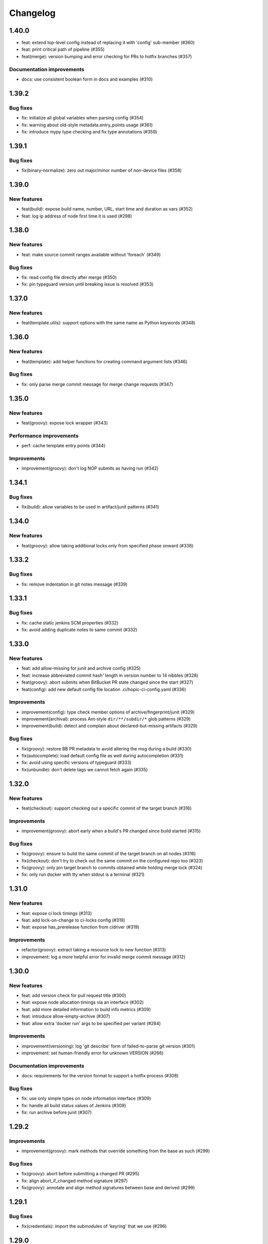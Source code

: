 ..
   Copyright (c) 2019 - 2021 TomTom N.V. (https://tomtom.com)
   
   Licensed under the Apache License, Version 2.0 (the "License");
   you may not use this file except in compliance with the License.
   You may obtain a copy of the License at
   
       http://www.apache.org/licenses/LICENSE-2.0
   
   Unless required by applicable law or agreed to in writing, software
   distributed under the License is distributed on an "AS IS" BASIS,
   WITHOUT WARRANTIES OR CONDITIONS OF ANY KIND, either express or implied.
   See the License for the specific language governing permissions and
   limitations under the License.

=========
Changelog
=========

1.40.0
======

* feat: extend top-level config instead of replacing it with 'config' sub-member (#360)
* feat: print critical path of pipeline (#355)
* feat(merge): version bumping and error checking for PRs to hotfix branches (#357)

Documentation improvements
--------------------------

* docs: use consistent boolean form in docs and examples (#310)

1.39.2
======

Bug fixes
---------

* fix: initialize all global variables when parsing config (#354)
* fix: warning about old-style metadata.entry_points usage (#361)
* fix: introduce mypy type checking and fix type annotations (#359)

1.39.1
======

Bug fixes
---------

* fix(binary-normalize): zero out major/minor number of non-device files (#358)

1.39.0
======

New features
------------

* feat(build): expose build name, number, URL, start time and duration as vars (#352)
* feat: log ip address of node first time it is used (#298)

1.38.0
======

New features
------------

* feat: make source commit ranges available without 'foreach' (#349)

Bug fixes
---------

* fix: read config file directly after merge (#350)
* fix: pin typeguard version until breaking issue is resolved (#353)

1.37.0
======

New features
------------

* feat(template.utils): support options with the same name as Python keywords (#348)

1.36.0
======

New features
------------

* feat(template): add helper functions for creating command argument lists (#346)

Bug fixes
---------

* fix: only parse merge commit message for merge change requests (#347)

1.35.0
======

New features
------------

* feat(groovy): expose lock wrapper (#343)


Performance improvements
------------------------

* perf: cache template entry points (#344)

Improvements
------------

* improvement(groovy): don't log NOP submits as having run (#342)

1.34.1
======

Bug fixes
---------

* fix(build): allow variables to be used in artifact/junit patterns (#341)

1.34.0
======

New features
------------

* feat(groovy): allow taking additional locks only from specified phase onward (#338)

1.33.2
======

Bug fixes
---------

* fix: remove indentation in git notes message (#339)

1.33.1
======

Bug fixes
---------

* fix: cache static jenkins SCM properties (#332)
* fix: avoid adding duplicate notes to same commit (#332)

1.33.0
======

New features
------------

* feat: add allow-missing for junit and archive config (#325)
* feat: increase abbreviated commit hash' length in version number to 14 nibbles (#328)
* feat(groovy): abort submits when BitBucket PR state changed since the start (#327)
* feat(config): add new default config file location .ci/hopic-ci-config.yaml (#336)

Improvements
------------

* improvement(config): type check member options of archive/fingerprint/junit (#329)
* improvement(archival): process Ant-style ``dir/**/subdir/*`` glob patterns (#329)
* improvement(build): detect and complain about declared-but-missing artifacts (#329)

Bug fixes
---------

* fix(groovy): restore BB PR metadata to avoid altering the msg during a build (#330)
* fix(autocomplete): load default config file as well during autocompletion (#331)
* fix: avoid using specific versions of typeguard (#333)
* fix(unbundle): don't delete tags we cannot fetch again (#335)

1.32.0
======

New features
------------

* feat(checkout): support checking out a specific commit of the target branch (#316)

Improvements
------------

* improvement(groovy): abort early when a build's PR changed since build started (#315)

Bug fixes
---------

* fix(groovy): ensure to build the same commit of the target branch on all nodes (#316)
* fix(checkout): don't try to check out the same commit on the configured repo too (#323)
* fix(groovy): only pin target branch to commits obtained while holding merge lock (#324)
* fix: only run docker with tty when stdout is a terminal (#321)

1.31.0
======

New features
------------

* feat: expose ci lock timings (#313)
* feat: add lock-on-change to ci-locks config (#319)
* feat: expose has_prerelease function from cidriver (#319)

Improvements
------------

* refactor(groovy): extract taking a resource lock to new function (#313)
* improvement: log a more helpful error for invalid merge commit message (#312)

1.30.0
======

New features
------------

* feat: add version check for pull request title (#300)
* feat: expose node allocation timings via an interface (#302)
* feat: add more detailed information to build info metrics (#309)
* feat: introduce allow-empty-archive (#307)
* feat: allow extra 'docker run' args to be specified per variant (#284)

Improvements
------------

* improvement(versioning): log 'git describe' form of failed-to-parse git version (#301)
* improvement: set human-friendly error for unknown VERSION (#266)

Documentation improvements
--------------------------

* docs: requirements for the version format to support a hotfix process (#308)

Bug fixes
---------

* fix: use only simple types on node information interface (#309)
* fix: handle all build status values of Jenkins (#309)
* fix: run archive before junit (#307)

1.29.2
======

Improvements
------------

* improvement(groovy): mark methods that override something from the base as such (#299)

Bug fixes
---------

* fix(groovy): abort before submitting a changed PR (#295)
* fix: align abort_if_changed method signature (#297)
* fix(groovy): annotate and align method signatures between base and derived (#299)

1.29.1
======

Bug fixes
---------

* fix(credentials): import the submodules of 'keyring' that we use (#296)

1.29.0
======

New features
------------

* feat(config): add option to avoid waiting on the full previous phase (#270)
* feat: execute a variant's next phase in the current one if asked to (#270)
* feat(groovy): detect and skip execution of empty NOP variants (#270)

Improvements
------------

* improvement: provide information when build is called with unknown parameters (#289)
* improvement: use the variant's name only as the parallel block's name (#270)
* improvement(config): reject differing run-on-change settings in the same variant (#270)
* improvement(groovy): log output from 'git' commands too at debug verbosity (#291)

Bug fixes
---------

* fix: don't ask for credentials in a dry run (#288)
* fix: restore java based path relativization (#290)
* fix(groovy): ensure we build the same commit from the PR on every node (#292)
* fix(groovy): use Iterable.first() instead of Iterable[0] (#293)
* fix(groovy): add missing script-approval to determine job properties (#294)

1.28.1
======

Improvements
------------

* add labels to all ci-driver build steps (#287)

Bug fixes
---------

* fix: ensure base class of MissingCredentialVar is initialized (#286)
* fix: do not pretend that a missing credential is a credential (#286)
* fix(git_time): check for intended GitObjectType value (#285)

1.28.0
======

New features
------------

* feat(templates): use 'typeguard' pkg to type check arguments to templates (#272)
* feat(config): complain about templates' defaults not matching their own types (#273)
* feat(groovy): log node usage at end of pipeline (#275)
* feat(groovy): automatically add verbosity and clean parameters to jobs (#283)
* feat(config): support generator template functions (#282)
* feat(config): type check the results yielded from a generator template function (#282)

Improvements
------------

* improvement: git clean sub modules and sub repositories too (#274)
* improvement(logging): log version bumps at INFO level including original version (#276)                     
* improvement(extensions): inform users when they might need to update pip (#281)             
* improvement(config): check return value of templates agains their annotations (#282)
* improvement(config): raise type error from yield statement in generator template (#282)

Bug fixes
---------

* fix(groovy): keep a reference to the usage entry we're updating (broken by #275) (#278)                     
* fix(credentials): don't encode for forms but for URLs (#280)

Improvements
------------

* improvement: git clean sub modules and sub repositories too (#274)

1.27.1
======

Bug fixes
---------

* fix(groovy): force new checkout on initial node when publishing (#264)
* fix: don't try to obfuscate empty credential strings (#267)
* fix(config): recurse when flattening command lists (#271)

1.27.0
======

New features
------------

* feat: add additional ci-locks to hopic (#214)
* feat: hide credential information during command printing (#253)
* improvement: allow for providing phase and variant as short options (#252)
* improvement: add support for multiple executors on a single node (#251)
* feat: report build status in same way as bitbucket Jenkins plugin (#257)
* feat(config): add the 'environment' keyword for easier overriding of env vars (#256)

Improvements
------------

* improvement(template): type check Sequence template parameters (#255)
* fix(groovy): always generate merge commits in the UTC timezone (#260)
* improvement: use GIT_SEQUENCE_EDITOR to override only the 'git rebase -i' editor (#262)
* improvement(config): reject attempts to use conflicting 'node-label' values (#259)

Documentation improvements
--------------------------

* test(doc): examples used in the documentation are syntactically valid (#263)

Documentation fixes
-------------------

* docs: don't swap the phase and variant names (#263)
* docs(with-credentials): fix typo in credential type (#263)

1.26.0
======

New features
------------

* feat: add publishable-version to hopic (#229)
* feat: add post-submit block that gets executed just after submission (#230)
* feat: perform type and existance checking of template parameters (#249)

Improvements
------------

* improvement: log error when root config object is not a map (#245)
* improvement(getinfo): only expose first value of permitted fields (#246)

Bug fixes
---------

* fix: determine git's commit hash even when not creating a tag (#248)
* fix: expose credentials in local environment as well (#250)

Documentation fixes
-------------------

* docs: update instructions to enable interactive support post install on macos (#247)

1.25.0
======

New features
------------

* feat: support url encoding in username/password credentials (#235)
* feat: on macosx pack the username and password into the password field (#234)
* feat: add support for using Jenkins' SSH key credentials (#241)

Bug fixes
---------

* fix: only determine Hopic's commit hash once (#238)
* fix: pin 'keyring' on a version that we can actually work with (#242)
* fix: handle signals while stopping Docker containers (#236)

Documentation improvements
--------------------------

* docs: include contribution guidelines in the produced documentation (#243)

1.24.0
======

New features
------------

* feat: make credential used during Bitbucket operations configurable

Improvements
------------

* improvement: remove error logs during template loading
* improvement: use longer timestamp in local version dirty field
* docs: add CONTRIBUTING.md

Bug fixes
---------

* fix: remove script approval requirement for reporting build status
* fix: return result of echo_cmd when click context is used
* fix: remove Jenkins script approval requirement for stash
* fix: prevent splitting footers with empty lines

1.23.0
======

New features
------------

* feat: add dry-run option to build command
* feat: add version option to hopic
* feat: support yaml strings from templates

Bug fixes
---------

* fix: ignore YAML errors while reading optional config file

1.22.0
======

New features
------------

* feat: install extensions more thoroughly and log their versions

Bug fixes
---------

* fix: update __main__.py with previously moved cli entrypoint
* fix: mark our produced package as zip-safe to increase installation speed
* fix: give notes the same commit/author times as the commits they're annotating
* fix: don't create a git note for existing commits
* fix: use exec flag for tmpfs docker parameter

1.21.2
======

Bug fixes
---------

* fix: handle /dev/null config file

1.21.1
======

Documentation fixes
-------------------

* docs: fix reference in 'usage' page

1.21.0
======

New features
------------

* feat(groovy): notify BitBucket about our build status

1.20.1
======

Bug fixes
---------

* fix: convert with-extra-index into a list of itself, not its container

1.20.0
======

New features
------------

* feat: add support for installation of packages with pip before building

1.19.2
======

Bug fixes
---------

* hopic.cli sub package too

1.19.1
======

Bug fixes
---------

* fix: don't use typing.Final because it depends on Python 3.8+

1.19.0
======

New features
------------

* feat: support using /dev/null as config file to indicate using defaults only

1.18.0
======

New features
------------

* feat: enable bumping on past commits instead of just the current PR's commits

1.17.0
======

New features
------------

* feat: allow restricting steps to run only for new versions

1.16.3
======

Bug fixes
---------

* fix: split off the branch name from the end of the URL only

1.16.2
======

Bug fixes
---------

* fix: handle different credential variable names for same credential ids

1.16.1
======

Bug fixes
---------

* fix: don't refer to undefined variables in error messages
* fix: use operator '=' instead of operator '==' where assignment is required

1.16.0
======

Empty release

1.15.0
======

New features
------------

* feat: support command argument lists instead of space-splitted strings

1.14.3
======

Bug fixes
---------

* fix(credentials): don't import unused 'secretstorage'

Documentation fixes
-------------------

* docs: use correct syntax for specifying 'extra' requirements to install

1.14.2
======

Bug fixes
---------

* fix: don't attempt to add deleted files to the git index

1.14.1
======

Bug fixes
---------

* fix: enable deep construction while deserializing non-scalar yaml values

1.14.0
======

New features
------------

* feat: attempt to obtain credentials from the user's keyring

Improvements
------------

* improvement: upgrade to GitPython 3.y.z as we don't need Python 2 support

1.13.4
======

Improvements
------------

* improvement: mock a username for the current uid inside docker with nss-wrapper

Bug fixes
---------

* fix: pass on committer metadata to sub worktree

1.13.3
======

Bug fixes
---------

* fix: don't crash for initialized but empty repositories

1.13.2
======

Empty release

1.13.1
======

Bug fixes
---------

* fix: use author's display name instead of user name for git author

1.13.0
======

New features
------------


* feat: enable overriding the default volumes with 'null' to disable them

1.12.0
======

New features
------------

* feat: add PURE_VERSION config and env variables

1.11.3
======

Bug fixes
---------

* fix: make hopic compatible with NK2 CI

1.11.2
======

Bug fixes
---------

* fix: don't assume branch name is available

Documentation fixes
-------------------

* docs: fix indentation in Sphinx config file

1.11.1
======

Bug fixes
---------

* fix: don't assume GIT_COMMITTER_XXX to be set, ensure it

1.11.0
======

New features
------------

* feat: allow executing multiple phases/variants instead of just a single one

Improvements
------------

* improvement: raise a readable error when phases/variants have the wrong type

1.10.1
======

Improvements
------------

* improvement: prevent attempts to define multiple phases with the same name

Bug fixes
---------

* fix: reset the WORKSPACE variable based on the use of an image before every step

1.10.0
======

New features
------------

* feat: check copyright end date against last year of modification of each file

1.9.0
======

New features
------------

* feat: add template support for YAML snippets

Improvements
------------
* improvement: log when all merge criteria are met
* improvement: log failure of sub commands instead of exiting with a traceback
* docs: describe Hopic variables

1.8.0
======

New features
------------

* feat: add !embed support in configuration

Improvements
------------

* improvement: show a warning when failing to parse the version part of a git tag

1.7.2
======

Bug fixes
---------

* fix: remove workspace before cloning to it

1.7.1
======

Bug fixes
---------

* fix: avoid crash when passing empty variant

1.7.0
======

New features
------------

* feat: allow prepare-source-tree to be used without checkout-source-tree

1.6.0
======

New features
------------

* feat: allow specifying the parents for commits produced by modality changes

1.5.2
======

Bug fixes
---------

* fix: prevent build reincarnation due to internal Jenkins exception

1.5.1
======

Improvements
------------

* improvement: switch to 'slim' image for Python instead of 'alpine'

Bug fixes
---------

* fix: ensure that we always pass the --workspace and --config arguments to Hopic

1.5.0
======

New features
------------

* feat: make Hopic command available as param to on_build_node/with_hopic closures

1.4.0
======

New features
------------

* feat: add configuration to upload artifacts on failed builds

1.3.0
======

New features
------------

* feat: allow docker-in-docker access

1.2.2
======

Bug fixes
---------

* fix: always get the same last Hopic version on every build node
* revert: add configuration to upload artifacts on failed builds

1.2.1
======

Bug fixes
---------

* fix: always use most recent change request information

1.2.0
======

New features
------------

* feat: add configuration to upload artifacts on failed builds

1.1.0
======

New features
------------

* feat: stop the running Docker container when receiving SIGINT or SIGTERM

Improvements
------------

* refactor: use commisery's commit message parsing

1.0.0
======

Improvements
------------

* ci: run tests with Python 3.7 too

Cleanup
-------

* refactor!: rename 'ci-driver' to 'hopic'
* chore!: get rid of old cfg.yml as default config file name
* chore!: switch over to Python 3.6.5 (PIPE-251)
* chore(cli)!: delete unused 'phases' and 'variants' sub commands

0.15.2
======

Bug fixes
---------

* fix: don't force type conversion to bytes

0.15.1
======

Bug fixes
---------

* fix: prevent pip from looking at the current repo while installing Hopic

0.15.0
======

New features
------------

* feat: don't execute run on change variants if build isn't green
* feat: only version bump if it contains a new feature, bug fix or breaking change

Bug fixes
---------

* fix: increase git-rebase --autosquash timeout from 5 secs to 5 mins
* fix: don't clear Acked-By on autosquashes
* fix: crash when moving submodule in PR
* fix: give decent error messages for conventional commit syntax errors

0.14.1
======

Bug fixes
---------

* fix(groovy): stash files relative to Hopic's workspace, not Jenkins'

0.14.0
======

New Features
------------

* feat: don't clear Acked-By on autosquashes

Bug fixes
---------

* fix: ensure hopic is always executed with a UTF-8 locale

0.13.1
======

Bug fixes
---------

* fix: display type of invalid element instead of 'type' function

0.13.0
======

New features
------------

* feat: add docker image override within a phase #PIPE-367
* feat: allow ptrace operations within docker #PIPE-385
* feat(config): search for specified Ivy manifest relative to $CFGDIR

Improvements
------------

* ci(message-checker): ignore tag merges as well as branch merges
* improvement(logging): display info used by conventional-commits bumping policy

Bug fixes
---------

* fix: replace DOS line endings with Unix line endings in produced commit messages
* fix: use Python 2-compatible super() function
* fix: parsing of conventional-commits on Python 2 #PIPE-405

0.12.1
======

Bug fixes
---------

* fix: handle missing BitBucket users without raising an exception

0.12.0
======

New features
------------

* feat: use conventional commits for bumping and branch restriction (d313ddf)

  * feat: add commit message decomposition class (e0b8a29)
  * feat: add Conventional Commmit parser (6e90e39)
  * feat: add conventional commit footer parsing (9d04254)
  * feat(config): add a bumping policy (ef34046)
  * feat(merge): parse commit messages according to the configured policy (27d8858)
  * feat(merge): bump the correct version field according to conventional commits (2905ea9)
  * feat(merge): allow a version bumping policy for less than every change (eb3b8b6)
  * feat(merge): reject breaking changes and new features on release branches (d200cdf)

* feat: make clean checkout commands customizable (3b0fafb)
* feat: allow multiple with-credentials (d3418a1)

Improvements
------------

* improvement: detect wrongly typed `image` options (8c706af)
* refactor(config): unify the produced 'image' config structure (449c744)
* improvement(config): display config error messages without backtrace (c8329b0)
* improvement: have workspace default to containing repository of config file (e8e89c7)
* docs: add documentation for description and stash (a427d90)

Bug fixes
---------

* fix(show-config): allow JSON serialization of '!image-from-ivy-manifest' images (b37321b)
* fix(carver): separate the major, minor and patch components by dots (b23b733)
* fix: use relative config path for version file (59199f1)
* fix: handle CredentialNotFoundException where it can be thrown (a47cdd4)
* fix: avoid wrapping in withCredentials when no credentials are requested (f08e9c2)

0.11.0
======

New features
------------

* feat: make execution possible with 'hopic' as command

Improvements
------------

* improvement: raise exception when specified ivy manifest does not exist
* improvement(log): add hint for initial version tag

Bug fixes
---------

* fix: only restore mtime for regular files and symlinks
* fix: use the common ancestor of the source and target commit for autosquash
* fix: ignore submodule checkout failure during checkout-source-tree
* fix: use git submodule sync to update submodule url when checking out source

0.10.2
======

Bug fixes
---------

* fix: provide an empty dict instead of nothing for metadata-less variants

0.10.1
======

Improvements
------------

* improvement(groovy): retrieve execution graph in a single 'getinfo' call

Bug fixes
---------

* fix: use full repository directory when updating submodules recursively
* fix: reset the config directory after re-reading the config file

0.10.0
======

New features
------------

* feat: allow passing environment variables into containers

Improvements
------------

* improvement: log reason why Bitbucket refuses to merge

Bug fixes
---------

* fix: use blacklisted object when printing error to avoid crash

0.9.0
======

New features
------------

* feat: checkout submodules too during checkout
* feat: note the used Hopic version in the merge commit

Improvements
------------

* improvement: use Hopic's default config location in the CI-Driver
* improvement(groovy): log when we're skipping submission for replays

Bug fixes
---------

* fix: re-check default locations for config file after checking out and merging

0.8.1
======

Bug fixes
---------

* fix(groovy): avoid confusing e-mail addresses for usernames
* fix(carver): don't include the prerelease portion in tags by default

0.8.0
======

New features
------------

* feat: reject submission of replay builds

0.7.1
======

Bug fixes
---------

* fix(groovy): move regex evaluation to non-CPS context

Improvements
------------

* improvement: use : as GIT_EDITOR to prevent starting an editor at all

0.7.0
======

New features
------------

* feat: add support for volume overrides per variant

0.6.0
======

New features
------------

* feat: add support for Docker `--volume-from` mapping at variant level
* feat: expose current GIT_COMMIT and GIT_BRANCH

Bug fixes
---------

* fix: ensure that the execution flow is built _after_ merging

0.5.1
======

Bug fixes
---------

* fix: only remove/add files from non-empty lists
* doc: document all release branch versions

0.5.0
======

New features
------------

* feat: support file and string credentials too

0.4.1
======

Logging improvements
--------------------

* logging(debug): tell when we're restoring mtimes
* improvement: don't log a back trace for fatally terminated commands

0.4.0
======

New features
------------

* feat: make Hopic's verbosity controllable via environment variables

0.3.1
======

Improvements
------------

* improvement: add debug logging about pre/post autosquashing commit sets
* improvement: log the failure information when failing to autosquash
* improvement: ensure hash stability of autosquashed commit

0.3.0
======

New features
------------

* feat: add support for promoting builds after submission
* feat: make default node expression configurable via optional param
* feat: support feature branches
* feat: execute a command once for every autosquashed source commit

0.2.5
======

Documentation fixes
-------------------

* docs: match installation URL to current branch

0.2.4
======

Bug fixes
---------

* fix: ensure that the execution flow is built *after* merging

0.2.3
======

Bug fixes
---------

* fix: only remove/add files from non-empty lists
* doc: document all release branch versions

0.2.2
======

Improvements
------------

* improvement: better logging about submittability

Bug fixes
---------

* fix: only restore mtimes for clean builds
* fix: avoid scientific notation for timestamps
* fix: workaround Groovy regexes producing null matches
* fix: ensure $HOME is available for modality changes

0.2.1
======

Artifactory related improvements

Improvements
------------

* improvement: handle artifactory 'target' in config reader
* improvement: expose all versioning related environment variables
* improvement: perform all artifactory build uploads from a single node
* improvement: translate Artifactory FileSpec patterns to Ant FileSet

0.2.0
======

New features
------------

* feat: execute a command once for every source commit
* feat: make the branch name, build id and lock name public
* feat(bb-pr): expand '@user' tokens in pull request descriptions
* feat: add support for executing commands with credentials
* feat(git): support for other branches in subdirectory worktrees

0.1.9
======

Bug fixes
---------

fix: ensure that the execution flow is built _after_ merging

0.1.8
======

Documentation
-------------

* doc: document all release branch versions

0.1.7
======

Bug fixes
---------

* fix: only restore mtimes for clean builds
* fix: avoid scientific notation for timestamps
* fix: ensure $HOME is available for modality changes

Improvements
------------

* improvement: better logging about submittability

0.1.6
======

Artifactory related improvements

Improvements
------------

* improvement: handle artifactory 'target' in config reader
* improvement: expose all versioning related environment variables
* improvement: perform all artifactory build uploads from a single node
* improvement: translate Artifactory FileSpec patterns to Ant FileSet

0.1.5
======

Bugfix and greater docker volume specification flexibility

Improvements
------------

* improvement: allow overriding the ${WORKSPACE} volume

Bug fixes
---------

* fix: use slicing instead of indexing to get string suffix

0.1.4
======

Fix versioning bugs and improve CLI defaults

Improvements
------------

* improvement: don't destroy config sections until we're done with them
* improvement: give --config a default
* improvement: give --workspace a decent default

Bug fixes
---------

* fix: find version file relative to CI config file
* fix: use version-policy specific defaults for the formatting of tags
* fix: prevent tag failure for non-semver versioning policies

0.1.3
======

Fix various bugs and produce more stable build ids on Artifactory

Improvements
------------

* improvement: produce more stable build names and numbers on Artifactory

Bug fixes
---------

* fix: don't forget to delete checkouts if we don't have change-only steps
* fix: remove checkouts without wrongly checking for them first
* fix: work around bug JENKINS-47730
* fix: don't break when given multiple target artifactory servers
* fix: lock without 'run-on-change: only' steps too when submitting
* fix: workaround Jenkins Git plugin bug causing wrong GIT_COMMIT
* fix: submit even if we don't have any build steps
* fix: prevent infinite downloads from blocking the build forever
* fix: don't read config file before checking it out
* fix: complain when trying to bump a non-existant version
* fix(config): allow using Hopic CI driver without build steps

0.1.2
======

Improvements
------------

* improvement: allow stacking prepare-source-tree commands

Bug fixes
---------

* fix: prevent failure when failing to read an optional config file
* fix: apply version bumping policy for the change that introduces it too
* fix: prevent interpreting local time as UTC
* fix: don't remove submit-config until successfully used
* fix(groovy): lock change target branch instead of target repo
* fix(git): don't remove or add empty lists of files
* fix(restore-mtimes): don't update mtime of symlink targets
* fix(shell-completion): only yield completions matching (partial) input
* fix(groovy): allow expansion of ${WORKSPACE} always

Documentation
-------------

* docs: add the start of documentation

0.1.1
======

Bug fixes
---------

* fix: properly detect submission failures

0.1.0
======

Initial release
